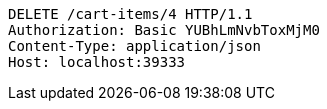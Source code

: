 [source,http,options="nowrap"]
----
DELETE /cart-items/4 HTTP/1.1
Authorization: Basic YUBhLmNvbToxMjM0
Content-Type: application/json
Host: localhost:39333

----